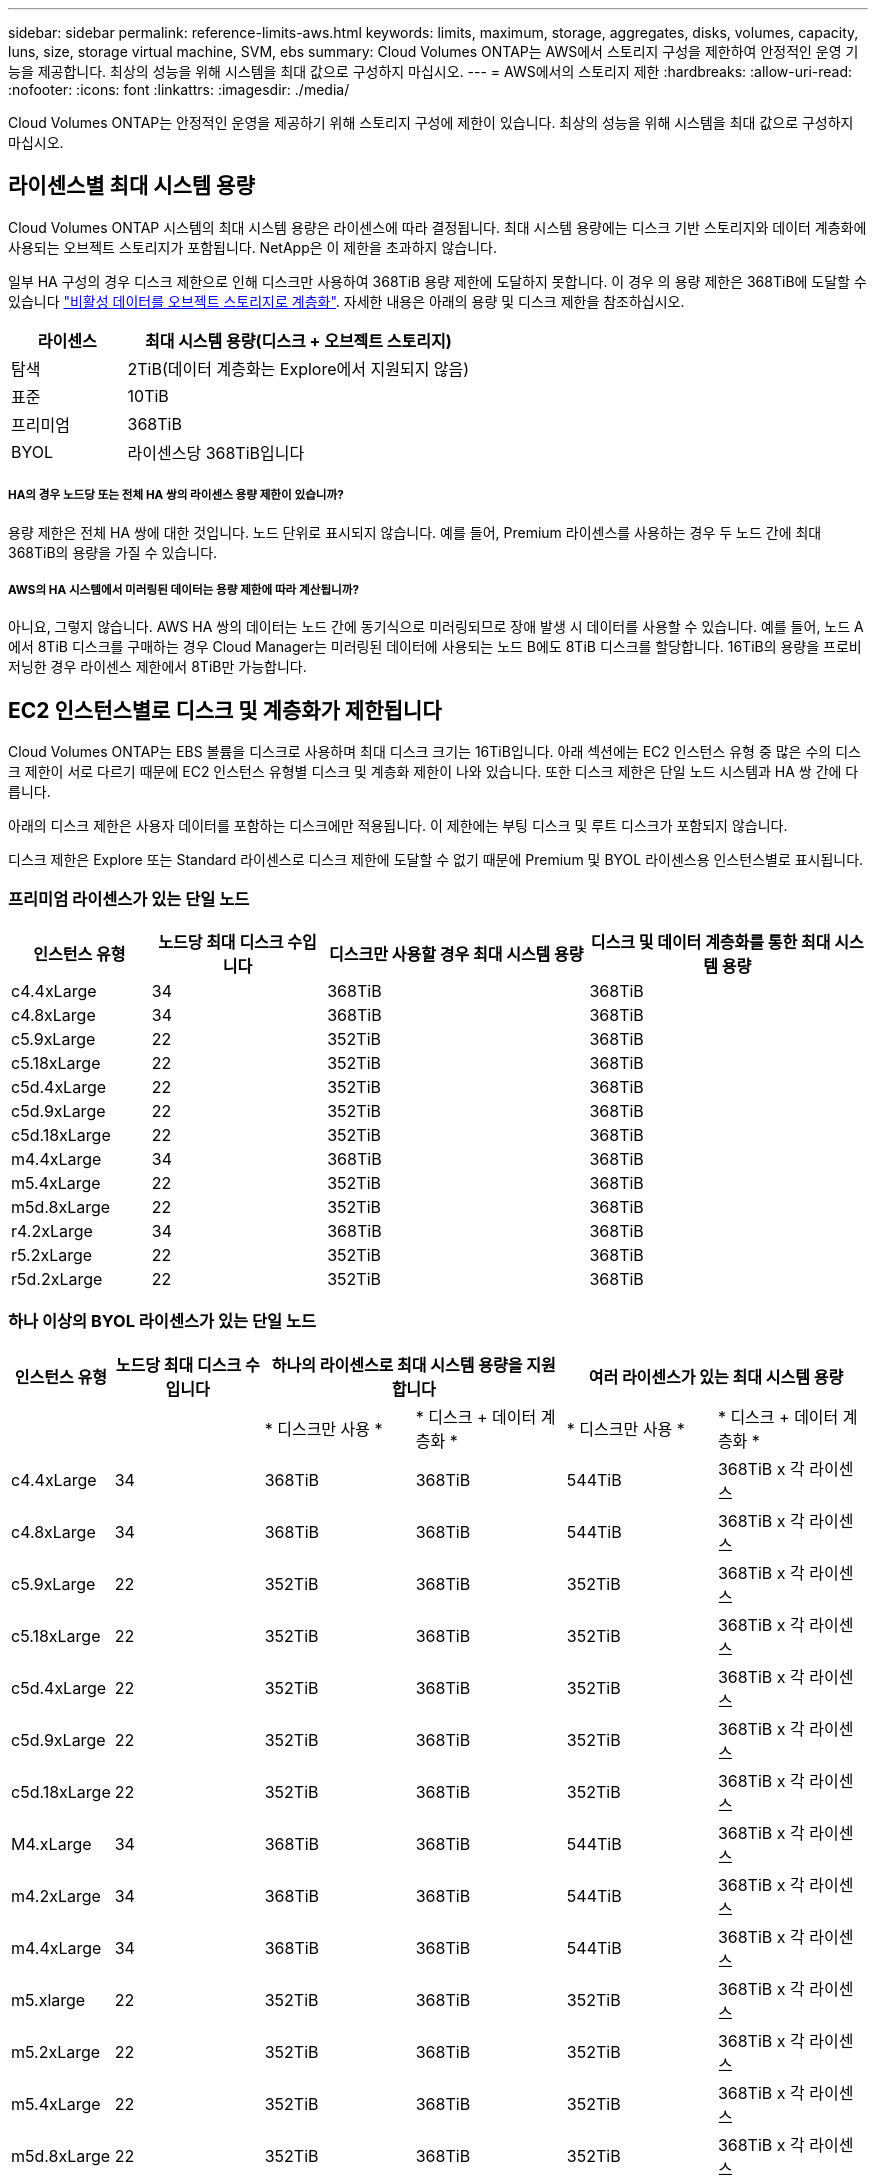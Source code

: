 ---
sidebar: sidebar 
permalink: reference-limits-aws.html 
keywords: limits, maximum, storage, aggregates, disks, volumes, capacity, luns, size, storage virtual machine, SVM, ebs 
summary: Cloud Volumes ONTAP는 AWS에서 스토리지 구성을 제한하여 안정적인 운영 기능을 제공합니다. 최상의 성능을 위해 시스템을 최대 값으로 구성하지 마십시오. 
---
= AWS에서의 스토리지 제한
:hardbreaks:
:allow-uri-read: 
:nofooter: 
:icons: font
:linkattrs: 
:imagesdir: ./media/


[role="lead"]
Cloud Volumes ONTAP는 안정적인 운영을 제공하기 위해 스토리지 구성에 제한이 있습니다. 최상의 성능을 위해 시스템을 최대 값으로 구성하지 마십시오.



== 라이센스별 최대 시스템 용량

Cloud Volumes ONTAP 시스템의 최대 시스템 용량은 라이센스에 따라 결정됩니다. 최대 시스템 용량에는 디스크 기반 스토리지와 데이터 계층화에 사용되는 오브젝트 스토리지가 포함됩니다. NetApp은 이 제한을 초과하지 않습니다.

일부 HA 구성의 경우 디스크 제한으로 인해 디스크만 사용하여 368TiB 용량 제한에 도달하지 못합니다. 이 경우 의 용량 제한은 368TiB에 도달할 수 있습니다 https://docs.netapp.com/us-en/cloud-manager-cloud-volumes-ontap/concept-data-tiering.html["비활성 데이터를 오브젝트 스토리지로 계층화"^]. 자세한 내용은 아래의 용량 및 디스크 제한을 참조하십시오.

[cols="25,75"]
|===
| 라이센스 | 최대 시스템 용량(디스크 + 오브젝트 스토리지) 


| 탐색 | 2TiB(데이터 계층화는 Explore에서 지원되지 않음) 


| 표준 | 10TiB 


| 프리미엄 | 368TiB 


| BYOL | 라이센스당 368TiB입니다 
|===


===== HA의 경우 노드당 또는 전체 HA 쌍의 라이센스 용량 제한이 있습니까?

용량 제한은 전체 HA 쌍에 대한 것입니다. 노드 단위로 표시되지 않습니다. 예를 들어, Premium 라이센스를 사용하는 경우 두 노드 간에 최대 368TiB의 용량을 가질 수 있습니다.



===== AWS의 HA 시스템에서 미러링된 데이터는 용량 제한에 따라 계산됩니까?

아니요, 그렇지 않습니다. AWS HA 쌍의 데이터는 노드 간에 동기식으로 미러링되므로 장애 발생 시 데이터를 사용할 수 있습니다. 예를 들어, 노드 A에서 8TiB 디스크를 구매하는 경우 Cloud Manager는 미러링된 데이터에 사용되는 노드 B에도 8TiB 디스크를 할당합니다. 16TiB의 용량을 프로비저닝한 경우 라이센스 제한에서 8TiB만 가능합니다.



== EC2 인스턴스별로 디스크 및 계층화가 제한됩니다

Cloud Volumes ONTAP는 EBS 볼륨을 디스크로 사용하며 최대 디스크 크기는 16TiB입니다. 아래 섹션에는 EC2 인스턴스 유형 중 많은 수의 디스크 제한이 서로 다르기 때문에 EC2 인스턴스 유형별 디스크 및 계층화 제한이 나와 있습니다. 또한 디스크 제한은 단일 노드 시스템과 HA 쌍 간에 다릅니다.

아래의 디스크 제한은 사용자 데이터를 포함하는 디스크에만 적용됩니다. 이 제한에는 부팅 디스크 및 루트 디스크가 포함되지 않습니다.

디스크 제한은 Explore 또는 Standard 라이센스로 디스크 제한에 도달할 수 없기 때문에 Premium 및 BYOL 라이센스용 인스턴스별로 표시됩니다.



=== 프리미엄 라이센스가 있는 단일 노드

[cols="16,20,30,32"]
|===
| 인스턴스 유형 | 노드당 최대 디스크 수입니다 | 디스크만 사용할 경우 최대 시스템 용량 | 디스크 및 데이터 계층화를 통한 최대 시스템 용량 


| c4.4xLarge | 34 | 368TiB | 368TiB 


| c4.8xLarge | 34 | 368TiB | 368TiB 


| c5.9xLarge | 22 | 352TiB | 368TiB 


| c5.18xLarge | 22 | 352TiB | 368TiB 


| c5d.4xLarge | 22 | 352TiB | 368TiB 


| c5d.9xLarge | 22 | 352TiB | 368TiB 


| c5d.18xLarge | 22 | 352TiB | 368TiB 


| m4.4xLarge | 34 | 368TiB | 368TiB 


| m5.4xLarge | 22 | 352TiB | 368TiB 


| m5d.8xLarge | 22 | 352TiB | 368TiB 


| r4.2xLarge | 34 | 368TiB | 368TiB 


| r5.2xLarge | 22 | 352TiB | 368TiB 


| r5d.2xLarge | 22 | 352TiB | 368TiB 
|===


=== 하나 이상의 BYOL 라이센스가 있는 단일 노드

[cols="10,18,18,18,18,18"]
|===
| 인스턴스 유형 | 노드당 최대 디스크 수입니다 2+| 하나의 라이센스로 최대 시스템 용량을 지원합니다 2+| 여러 라이센스가 있는 최대 시스템 용량 


2+|  | * 디스크만 사용 * | * 디스크 + 데이터 계층화 * | * 디스크만 사용 * | * 디스크 + 데이터 계층화 * 


| c4.4xLarge | 34 | 368TiB | 368TiB | 544TiB | 368TiB x 각 라이센스 


| c4.8xLarge | 34 | 368TiB | 368TiB | 544TiB | 368TiB x 각 라이센스 


| c5.9xLarge | 22 | 352TiB | 368TiB | 352TiB | 368TiB x 각 라이센스 


| c5.18xLarge | 22 | 352TiB | 368TiB | 352TiB | 368TiB x 각 라이센스 


| c5d.4xLarge | 22 | 352TiB | 368TiB | 352TiB | 368TiB x 각 라이센스 


| c5d.9xLarge | 22 | 352TiB | 368TiB | 352TiB | 368TiB x 각 라이센스 


| c5d.18xLarge | 22 | 352TiB | 368TiB | 352TiB | 368TiB x 각 라이센스 


| M4.xLarge | 34 | 368TiB | 368TiB | 544TiB | 368TiB x 각 라이센스 


| m4.2xLarge | 34 | 368TiB | 368TiB | 544TiB | 368TiB x 각 라이센스 


| m4.4xLarge | 34 | 368TiB | 368TiB | 544TiB | 368TiB x 각 라이센스 


| m5.xlarge | 22 | 352TiB | 368TiB | 352TiB | 368TiB x 각 라이센스 


| m5.2xLarge | 22 | 352TiB | 368TiB | 352TiB | 368TiB x 각 라이센스 


| m5.4xLarge | 22 | 352TiB | 368TiB | 352TiB | 368TiB x 각 라이센스 


| m5d.8xLarge | 22 | 352TiB | 368TiB | 352TiB | 368TiB x 각 라이센스 


| R4.xLarge | 34 | 368TiB | 368TiB | 544TiB | 368TiB x 각 라이센스 


| r4.2xLarge | 34 | 368TiB | 368TiB | 544TiB | 368TiB x 각 라이센스 


| R5.xLarge | 22 | 352TiB | 368TiB | 352TiB | 368TiB x 각 라이센스 


| r5.2xLarge | 22 | 352TiB | 368TiB | 352TiB | 368TiB x 각 라이센스 


| r5d.2xLarge | 22 | 352TiB | 368TiB | 352TiB | 368TiB x 각 라이센스 
|===


=== HA는 Premium 라이센스와 페어링합니다

[cols="16,20,30,32"]
|===
| 인스턴스 유형 | 노드당 최대 디스크 수입니다 | 디스크만 사용할 경우 최대 시스템 용량 | 디스크 및 데이터 계층화를 통한 최대 시스템 용량 


| c4.4xLarge | 31 | 368TiB | 368TiB 


| c4.8xLarge | 31 | 368TiB | 368TiB 


| c5.9xLarge | 19 | 304TiB | 368TiB 


| c5.18xLarge | 19 | 304TiB | 368TiB 


| c5d.4xLarge | 19 | 304TiB | 368TiB 


| c5d.9xLarge | 19 | 304TiB | 368TiB 


| c5d.18xLarge | 19 | 304TiB | 368TiB 


| m4.4xLarge | 31 | 368TiB | 368TiB 


| m5.4xLarge | 19 | 304TiB | 368TiB 


| m5d.8xLarge | 19 | 304TiB | 368TiB 


| r4.2xLarge | 31 | 368TiB | 368TiB 


| r5.2xLarge | 19 | 304TiB | 368TiB 


| r5d.2xLarge | 19 | 304TiB | 368TiB 
|===


=== HA는 하나 이상의 BYOL 라이센스와 페어링합니다

[cols="10,18,18,18,18,18"]
|===
| 인스턴스 유형 | 노드당 최대 디스크 수입니다 2+| 하나의 라이센스로 최대 시스템 용량을 지원합니다 2+| 여러 라이센스가 있는 최대 시스템 용량 


2+|  | * 디스크만 사용 * | * 디스크 + 데이터 계층화 * | * 디스크만 사용 * | * 디스크 + 데이터 계층화 * 


| c4.4xLarge | 31 | 368TiB | 368TiB | 4,96TiB | 368TiB x 각 라이센스 


| c4.8xLarge | 31 | 368TiB | 368TiB | 4,96TiB | 368TiB x 각 라이센스 


| c5.9xLarge | 19 | 304TiB | 368TiB | 304TiB | 368TiB x 각 라이센스 


| c5.18xLarge | 19 | 304TiB | 368TiB | 304TiB | 368TiB x 각 라이센스 


| c5d.4xLarge | 19 | 304TiB | 368TiB | 304TiB | 368TiB x 각 라이센스 


| c5d.9xLarge | 19 | 304TiB | 368TiB | 304TiB | 368TiB x 각 라이센스 


| c5d.18xLarge | 19 | 304TiB | 368TiB | 304TiB | 368TiB x 각 라이센스 


| M4.xLarge | 31 | 368TiB | 368TiB | 4,96TiB | 368TiB x 각 라이센스 


| m4.2xLarge | 31 | 368TiB | 368TiB | 4,96TiB | 368TiB x 각 라이센스 


| m4.4xLarge | 31 | 368TiB | 368TiB | 4,96TiB | 368TiB x 각 라이센스 


| m5.xlarge | 19 | 304TiB | 368TiB | 304TiB | 368TiB x 각 라이센스 


| m5.2xLarge | 19 | 304TiB | 368TiB | 304TiB | 368TiB x 각 라이센스 


| m5.4xLarge | 19 | 304TiB | 368TiB | 304TiB | 368TiB x 각 라이센스 


| m5d.8xLarge | 19 | 304TiB | 368TiB | 304TiB | 368TiB x 각 라이센스 


| R4.xLarge | 31 | 368TiB | 368TiB | 4,96TiB | 368TiB x 각 라이센스 


| r4.2xLarge | 31 | 368TiB | 368TiB | 4,96TiB | 368TiB x 각 라이센스 


| R5.xLarge | 19 | 304TiB | 368TiB | 304TiB | 368TiB x 각 라이센스 


| r5.2xLarge | 19 | 304TiB | 368TiB | 304TiB | 368TiB x 각 라이센스 


| r5d.2xLarge | 19 | 304TiB | 368TiB | 304TiB | 368TiB x 각 라이센스 
|===


== 애그리게이트 제한

Cloud Volumes ONTAP는 AWS 볼륨을 디스크로 사용하고 이를 _aggregate_로 그룹화합니다. Aggregate는 볼륨에 스토리지를 제공합니다.

[cols="2*"]
|===
| 매개 변수 | 제한 


| 최대 애그리게이트 수입니다 | 단일 노드: 디스크 한계 HA 쌍과 동일: 노드 ^1^에서 18 


| 최대 애그리게이트 크기입니다 | 96TiB 물리적 용량^2^ 


| 애그리게이트당 디스크 수 | 1-6^3^ 


| 애그리게이트당 최대 RAID 그룹 수 | 1 
|===
참고:

. HA 2노드에서 두 노드 모두에 18개의 애그리게이트를 생성할 수 없습니다. 그렇게 할 경우 데이터 디스크 제한이 초과되기 때문입니다.
. 애그리게이트 용량 한도는 애그리게이트를 구성하는 디스크를 기준으로 합니다. 이 제한에는 데이터 계층화에 사용되는 오브젝트 스토리지가 포함되지 않습니다.
. Aggregate의 모든 디스크는 동일한 크기여야 합니다.




== 논리적 스토리지 제한입니다

[cols="22,22,56"]
|===
| 논리적 스토리지 | 매개 변수 | 제한 


| * SVM(스토리지 가상 시스템) * | 최대 Cloud Volumes ONTAP 수(HA 쌍 또는 단일 노드) | 재해 복구에 사용되는 1개의 SVM 및 1개의 대상 SVM 소스 SVM이 중단되었을 경우 데이터 액세스를 위해 대상 SVM을 활성화할 수 있습니다. ^1^ 하나의 데이터 서비스 SVM은 전체 Cloud Volumes ONTAP 시스템(HA 쌍 또는 단일 노드)에 걸쳐 있습니다. 


.2+| * 파일 * | 최대 크기 | 16TiB 


| 볼륨당 최대 | 볼륨 크기에 따라 다르며 최대 20억 개까지 가능합니다 


| FlexClone 볼륨 * | 계층적 복제 깊이 ^2^ | 499 


.3+| * FlexVol 볼륨 * | 노드당 최대 | 500입니다 


| 최소 크기 | 20MB 


| 최대 크기 | 100TiB 


| * qtree * | FlexVol 볼륨당 최대 | 4,995 


| Snapshot 복사본 * | FlexVol 볼륨당 최대 | 1,023 
|===
참고:

. Cloud Manager는 SVM 재해 복구에 대한 설정 또는 오케스트레이션 지원을 제공하지 않습니다. 또한, 추가 SVM에서 스토리지 관련 작업을 지원하지 않습니다. SVM 재해 복구에 System Manager 또는 CLI를 사용해야 합니다.
+
** https://library.netapp.com/ecm/ecm_get_file/ECMLP2839856["SVM 재해 복구 준비 Express 가이드"^]
** https://library.netapp.com/ecm/ecm_get_file/ECMLP2839857["SVM 재해 복구 익스프레스 가이드 를 참조하십시오"^]


. 계층적 클론 깊이는 단일 FlexVol 볼륨에서 생성할 수 있는 FlexClone 볼륨의 중첩 계층 구조의 최대 깊이입니다.




== iSCSI 스토리지 제한입니다

[cols="3*"]
|===
| iSCSI 스토리지 | 매개 변수 | 제한 


.4+| LUN * | 노드당 최대 | 1,024 


| 최대 LUN 매핑 수입니다 | 1,024 


| 최대 크기 | 16TiB 


| 볼륨당 최대 | 512 


| Igroup * 을 선택합니다 | 노드당 최대 | 256 


.2+| * 이니시에이터 * | 노드당 최대 | 512 


| igroup당 최대 | 128 


| * iSCSI 세션 * | 노드당 최대 | 1,024 


.2+| LIF * | 포트당 최대 | 32 


| 최대 Per 포트셋 | 32 


| * 포트 세트 * | 노드당 최대 | 256 
|===